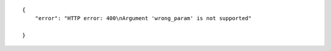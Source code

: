 .. highlight:: json

::

    {
        "error": "HTTP error: 400\nArgument 'wrong_param' is not supported"

    }
